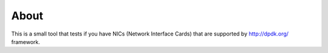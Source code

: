 =====
About
=====

This is a small tool that tests if you have NICs (Network Interface Cards)
that are supported by http://dpdk.org/ framework.
